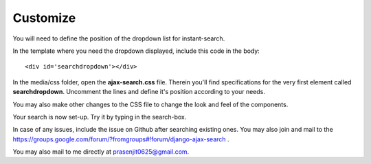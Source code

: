 Customize
=========

You will need to define the position of the dropdown list for instant-search.    

In the template where you need the dropdown displayed, include this code in the body::
    
    <div id='searchdropdown'></div>

In the media/css folder, open the **ajax-search.css** file. Therein you'll find specifications for the very first element called **searchdropdown**. Uncomment the lines and define it's position according to your needs.     
    
You may also make other changes to the CSS file to change the look and feel of the components.    
    
Your search is now set-up. Try it by typing in the search-box.    
    
In case of any issues, include the issue on Github after searching existing ones. You may also join and mail to the https://groups.google.com/forum/?fromgroups#!forum/django-ajax-search .    
    
You may also mail to me directly at prasenjit0625@gmail.com.
